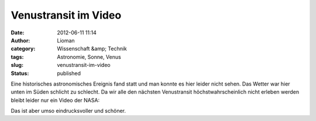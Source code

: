 Venustransit im Video
#####################
:date: 2012-06-11 11:14
:author: Lioman
:category: Wissenschaft &amp; Technik
:tags: Astronomie, Sonne, Venus
:slug: venustransit-im-video
:status: published

Eine historisches astronomisches Ereignis fand statt und man konnte es
hier leider nicht sehen. Das Wetter war hier unten im Süden schlicht zu
schlecht. Da wir alle den nächsten Venustransit höchstwahrscheinlich
nicht erleben werden bleibt leider nur ein Video der NASA:

.. youtube:: QX6BbP1wAIs
   :class: youtube-16x9

Das ist aber umso eindrucksvoller und schöner.

 
